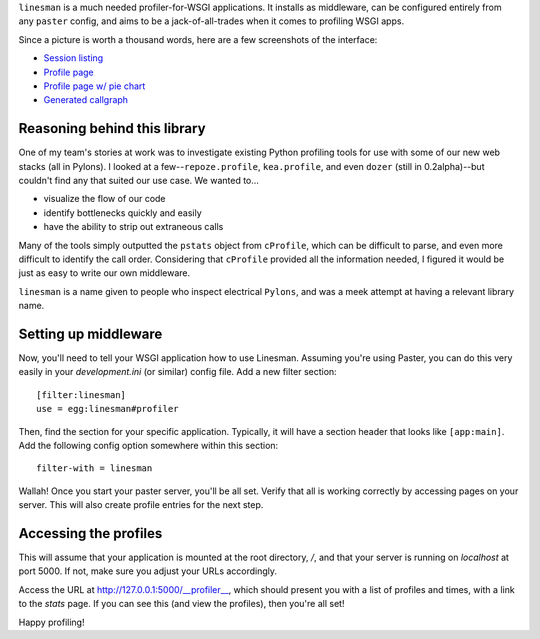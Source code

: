 ``linesman`` is a much needed profiler-for-WSGI applications.  It installs as
middleware, can be configured entirely from any ``paster`` config, and aims to
be a jack-of-all-trades when it comes to profiling WSGI apps.

Since a picture is worth a thousand words, here are a few screenshots of the
interface:

- `Session listing
  <https://github.com/amcfague/linesman/raw/master/examples/session_listing.png>`_
- `Profile page
  <https://github.com/amcfague/linesman/raw/master/examples/profile.png>`_
- `Profile page w/ pie chart
  <https://github.com/amcfague/linesman/raw/master/examples/profile-with-pie-chart.png>`_
- `Generated callgraph
  <https://github.com/amcfague/linesman/raw/master/examples/callgraph.png>`_

Reasoning behind this library
=============================

One of my team's stories at work was to investigate existing Python profiling
tools for use with some of our new web stacks (all in Pylons).  I looked at a
few--``repoze.profile``, ``kea.profile``, and even ``dozer`` (still in
0.2alpha)--but couldn't find any that suited our use case.  We wanted to...

- visualize the flow of our code
- identify bottlenecks quickly and easily
- have the ability to strip out extraneous calls

Many of the tools simply outputted the ``pstats`` object from ``cProfile``,
which can be difficult to parse, and even more difficult to identify the call
order.  Considering that ``cProfile`` provided all the information needed, I
figured it would be just as easy to write our own middleware.

``linesman`` is a name given to people who inspect electrical ``Pylons``, and
was a meek attempt at having a relevant library name.

Setting up middleware
=====================

Now, you'll need to tell your WSGI application how to use Linesman.  Assuming
you're using Paster, you can do this very easily in your `development.ini` (or
similar) config file.  Add a new filter section::

    [filter:linesman]
    use = egg:linesman#profiler

Then, find the section for your specific application.  Typically, it will have
a section header that looks like ``[app:main]``.  Add the following config
option somewhere within this section::

    filter-with = linesman

Wallah!  Once you start your paster server, you'll be all set.  Verify that all
is working correctly by accessing pages on your server.  This will also create
profile entries for the next step.

Accessing the profiles
======================

This will assume that your application is mounted at the root directory,
`/`, and that your server is running on `localhost` at port 5000.  If
not, make sure you adjust your URLs accordingly.

Access the URL at http://127.0.0.1:5000/__profiler__, which should present
you with a list of profiles and times, with a link to the `stats` page.  If you
can see this (and view the profiles), then you're all set!

Happy profiling!

